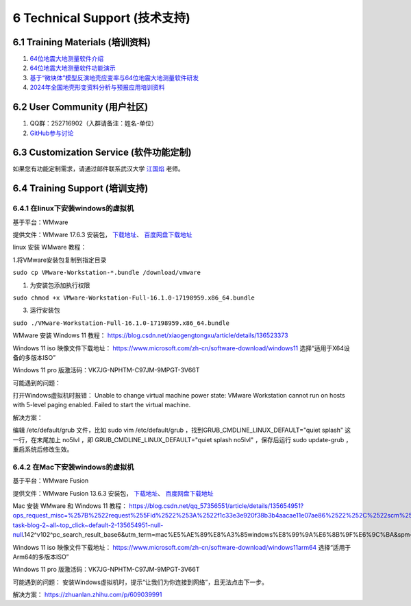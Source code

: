 =================================
6 Technical Support (技术支持)
=================================

6.1 Training Materials (培训资料)
------------------

1. `64位地震大地测量软件介绍 <https://dx.doi.org/10.12351/ks.2307.2351>`_

2. `64位地震大地测量软件功能演示 <https://dx.doi.org/10.12351/ks.2307.2352>`_

3. `基于“微块体”模型反演地壳应变率与64位地震大地测量软件研发 <https://www.koushare.com/live/details/36796>`_

4. `2024年全国地壳形变资料分析与预报应用培训资料 <https://github.com/wanghai1988/qtgahelp/releases/download/2024Documents/2024.zip>`_

6.2 User Community (用户社区)
-------------------

1. QQ群：252716902（入群请备注：姓名-单位）
2. `GitHub参与讨论 <https://github.com/LongxiangSun/TGA_Publish/discussions>`_

6.3 Customization Service (软件功能定制)
-------------------
如果您有功能定制需求，请通过邮件联系武汉大学 `江国焰 <http://gyjiang.users.sgg.whu.edu.cn/>`_ 老师。

6.4 Training Support (培训支持)
-------------------

6.4.1 在linux下安装windows的虚拟机
^^^^^^^^^^^^^^^^^^^^^^^^^^^^^^^^^^^^^^^

基于平台：WMware

提供文件：WMware 17.6.3 安装包， `下载地址 <https://github.com/wanghai1988/qtgahelp/releases/download/untagged-99e8f86a979ae1d46ae2/Linux-Windows.zip>`_、 `百度网盘下载地址 <https://pan.baidu.com/s/1IlcgbhRsDcgI_A7aer6GUQ?pwd=irqq>`_

linux 安装 WMware 教程：

1.将VMware安装包复制到指定目录

``sudo cp VMware-Workstation-*.bundle /download/vmware``

1. 为安装包添加执行权限

``sudo chmod +x VMware-Workstation-Full-16.1.0-17198959.x86_64.bundle``

3. 运行安装包

``sudo ./VMware-Workstation-Full-16.1.0-17198959.x86_64.bundle``

WMware 安装 Windows 11 教程：
https://blog.csdn.net/xiaogengtongxu/article/details/136523373


Windows 11 iso 映像文件下载地址：
https://www.microsoft.com/zh-cn/software-download/windows11
选择“适用于X64设备的多版本ISO”

Windows 11 pro 版激活码：VK7JG-NPHTM-C97JM-9MPGT-3V66T


可能遇到的问题：

打开Windows虚拟机时报错：
Unable to change virtual machine power state: VMware Workstation cannot run on hosts with 5-level paging enabled. Failed to start the virtual machine.


解决方案：

编辑 /etc/default/grub ⽂件，⽐如 sudo vim /etc/default/grub ，找到GRUB_CMDLINE_LINUX_DEFAULT="quiet splash" 这⼀⾏，在末尾加上 no5lvl ，即
GRUB_CMDLINE_LINUX_DEFAULT="quiet splash no5lvl" ，保存后运⾏ sudo update-grub ，重启系统后修改⽣效。


6.4.2 在Mac下安装windows的虚拟机
^^^^^^^^^^^^^^^^^^^^^^^^^^^^^^^^^^^^^^^

基于平台：WMware Fusion

提供文件：WMware Fusion 13.6.3 安装包， `下载地址 <https://github.com/wanghai1988/qtgahelp/releases/download/untagged-99e8f86a979ae1d46ae2/Mac-Windows.zip>`_、 `百度网盘下载地址 <https://pan.baidu.com/s/1xGaJ0bK_BhqZLpeOjuKO2Q?pwd=adcf>`_

Mac 安装 WMware 和 Windows 11 教程：
https://blog.csdn.net/qq_57356551/article/details/135654951?ops_request_misc=%257B%2522request%255Fid%2522%253A%2522f1c33e3e920f38b3b4aacae11e07ae86%2522%252C%2522scm%2522%253A%252220140713.130102334..%2522%257D&request_id=f1c33e3e920f38b3b4aacae11e07ae86&biz_id=0&utm_medium=distribute.pc_search_result.none-task-blog-2~all~top_click~default-2-135654951-null-null.142^v102^pc_search_result_base6&utm_term=mac%E5%AE%89%E8%A3%85windows%E8%99%9A%E6%8B%9F%E6%9C%BA&spm=1018.2226.3001.4187


Windows 11 iso 映像文件下载地址：
https://www.microsoft.com/zh-cn/software-download/windows11arm64
选择“适用于Arm64的多版本ISO”

Windows 11 pro 版激活码：VK7JG-NPHTM-C97JM-9MPGT-3V66T


可能遇到的问题：
安装Windows虚拟机时，提示“让我们为你连接到网络”，且无法点击下一步。


解决方案：
https://zhuanlan.zhihu.com/p/609039991